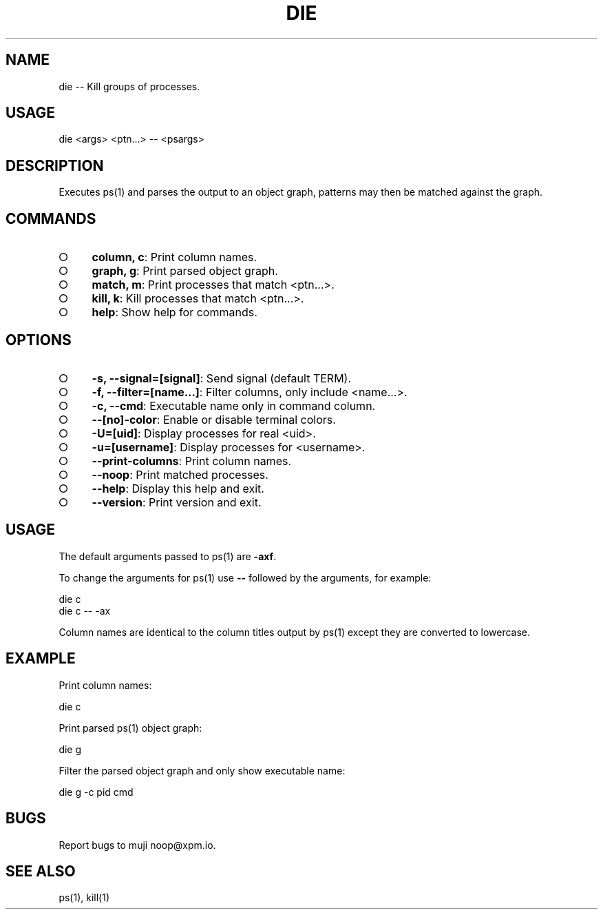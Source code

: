.TH "DIE" "1" "October 2014" "die 0.1.1" "User Commands"
.SH "NAME"
die -- Kill groups of processes.
.SH "USAGE"

die <args> <ptn...> \-\- <psargs>
.SH "DESCRIPTION"
.PP
Executes ps(1) and parses the output to an object graph, patterns may then be matched against the graph.
.SH "COMMANDS"
.BL
.IP "\[ci]" 4
\fBcolumn, c\fR: Print column names.
.IP "\[ci]" 4
\fBgraph, g\fR: Print parsed object graph.
.IP "\[ci]" 4
\fBmatch, m\fR: Print processes that match <ptn...>.
.IP "\[ci]" 4
\fBkill, k\fR: Kill processes that match <ptn...>.
.IP "\[ci]" 4
\fBhelp\fR: Show help for commands.
.EL
.SH "OPTIONS"
.BL
.IP "\[ci]" 4
\fB\-s, \-\-signal=[signal]\fR: Send signal (default TERM).
.IP "\[ci]" 4
\fB\-f, \-\-filter=[name...]\fR: Filter columns, only include <name...>.
.IP "\[ci]" 4
\fB\-c, \-\-cmd\fR: Executable name only in command column. 
.IP "\[ci]" 4
\fB\-\-[no]\-color\fR: Enable or disable terminal colors.
.IP "\[ci]" 4
\fB\-U=[uid]\fR: Display processes for real <uid>.
.IP "\[ci]" 4
\fB\-u=[username]\fR: Display processes for <username>.
.IP "\[ci]" 4
\fB\-\-print\-columns\fR: Print column names.
.IP "\[ci]" 4
\fB\-\-noop\fR: Print matched processes.
.IP "\[ci]" 4
\fB\-\-help\fR: Display this help and exit.
.IP "\[ci]" 4
\fB\-\-version\fR: Print version and exit.
.EL
.SH "USAGE"
.PP
The default arguments passed to ps(1) are \fB\-axf\fR.
.PP
To change the arguments for ps(1) use \fB\-\-\fR followed by the arguments, for example:

.SP
  die c
.br
  die c \-\- \-ax
.PP
Column names are identical to the column titles output by ps(1) except they are converted to lowercase.
.SH "EXAMPLE"
.PP
Print column names:

  die c
.PP
Print parsed ps(1) object graph:

  die g
.PP
Filter the parsed object graph and only show executable name:

  die g \-c pid cmd
.SH "BUGS"
.PP
Report bugs to muji noop@xpm.io.
.SH "SEE ALSO"
.PP
ps(1), kill(1)
